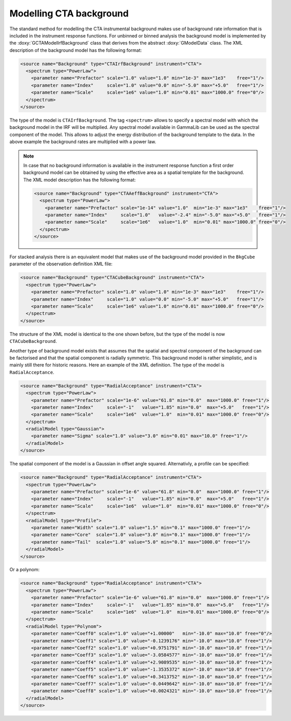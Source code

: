 .. _um_cta_background:

Modelling CTA background
========================

The standard method for modelling the CTA instrumental background makes 
use of background rate information that is included in the instrument 
response functions.
For unbinned or binned analysis the background model is implemented by
the :doxy:`GCTAModelIrfBackground` class that derives from the
abstract :doxy:`GModelData` class.
The XML description of the background model has the following format:

.. code-block:: xml

   <source name="Background" type="CTAIrfBackground" instrument="CTA">
     <spectrum type="PowerLaw">
       <parameter name="Prefactor" scale="1.0" value="1.0" min="1e-3" max="1e3"    free="1"/>
       <parameter name="Index"     scale="1.0" value="0.0" min="-5.0" max="+5.0"   free="1"/>
       <parameter name="Scale"     scale="1e6" value="1.0" min="0.01" max="1000.0" free="0"/>
     </spectrum>
   </source>

The type of the model is ``CTAIrfBackground``.
The tag ``<spectrum>`` allows to specify a spectral model with which the
background model in the IRF will be multiplied.
Any spectral model available in GammaLib can be used as the spectral
component of the model.
This allows to adjust the energy distribution of the background template
to the data.
In the above example the background rates are multiplied with a power law.

.. note::

  In case that no background information is available in the instrument
  response function a first order background model can be obtained by
  using the effective area as a spatial template for the background.
  The XML model description has the following format:

  .. code-block:: xml
  
     <source name="Background" type="CTAAeffBackground" instrument="CTA">
       <spectrum type="PowerLaw">
         <parameter name="Prefactor" scale="1e-14" value="1.0"  min="1e-3" max="1e3"    free="1"/>
         <parameter name="Index"     scale="1.0"   value="-2.4" min="-5.0" max="+5.0"   free="1"/>
         <parameter name="Scale"     scale="1e6"   value="1.0"  min="0.01" max="1000.0" free="0"/>
       </spectrum>
     </source>

For stacked analysis there is an equivalent model that makes use of the 
background model provided in the ``BkgCube`` parameter of the observation
definition XML file:

.. code-block:: xml

   <source name="Background" type="CTACubeBackground" instrument="CTA">
     <spectrum type="PowerLaw">
       <parameter name="Prefactor" scale="1.0" value="1.0" min="1e-3" max="1e3"    free="1"/>
       <parameter name="Index"     scale="1.0" value="0.0" min="-5.0" max="+5.0"   free="1"/>
       <parameter name="Scale"     scale="1e6" value="1.0" min="0.01" max="1000.0" free="0"/>
     </spectrum>
   </source>

The structure of the XML model is identical to the one shown before, but 
the type of the model is now ``CTACubeBackground``.

Another type of background model exists that assumes that the 
spatial and spectral component of the background can be factorised and 
that the spatial component is radially symmetric.
This background model is rather simplistic, and is mainly still there for 
historic reasons.
Here an example of the XML definition.
The type of the model is ``RadialAcceptance``.

.. code-block:: xml

   <source name="Background" type="RadialAcceptance" instrument="CTA">
     <spectrum type="PowerLaw">
       <parameter name="Prefactor" scale="1e-6" value="61.8" min="0.0"  max="1000.0" free="1"/>
       <parameter name="Index"     scale="-1"   value="1.85" min="0.0"  max="+5.0"   free="1"/>
       <parameter name="Scale"     scale="1e6"  value="1.0"  min="0.01" max="1000.0" free="0"/>
     </spectrum>
     <radialModel type="Gaussian">
       <parameter name="Sigma" scale="1.0" value="3.0" min="0.01" max="10.0" free="1"/>
     </radialModel>
   </source>

The spatial component of the model is a Gaussian in offset angle squared.
Alternativly, a profile can be specified:

.. code-block:: xml

   <source name="Background" type="RadialAcceptance" instrument="CTA">
     <spectrum type="PowerLaw">
       <parameter name="Prefactor" scale="1e-6" value="61.8" min="0.0"  max="1000.0" free="1"/>
       <parameter name="Index"     scale="-1"   value="1.85" min="0.0"  max="+5.0"   free="1"/>
       <parameter name="Scale"     scale="1e6"  value="1.0"  min="0.01" max="1000.0" free="0"/>
     </spectrum>
     <radialModel type="Profile">
       <parameter name="Width" scale="1.0" value="1.5" min="0.1" max="1000.0" free="1"/>
       <parameter name="Core"  scale="1.0" value="3.0" min="0.1" max="1000.0" free="1"/>
       <parameter name="Tail"  scale="1.0" value="5.0" min="0.1" max="1000.0" free="1"/>
     </radialModel>
   </source>

Or a polynom:

.. code-block:: xml

   <source name="Background" type="RadialAcceptance" instrument="CTA">
     <spectrum type="PowerLaw">
       <parameter name="Prefactor" scale="1e-6" value="61.8" min="0.0"  max="1000.0" free="1"/>
       <parameter name="Index"     scale="-1"   value="1.85" min="0.0"  max="+5.0"   free="1"/>
       <parameter name="Scale"     scale="1e6"  value="1.0"  min="0.01" max="1000.0" free="0"/>
     </spectrum>
     <radialModel type="Polynom">
       <parameter name="Coeff0" scale="1.0" value="+1.00000"   min="-10.0" max="10.0" free="0"/>
       <parameter name="Coeff1" scale="1.0" value="-0.1239176" min="-10.0" max="10.0" free="1"/>
       <parameter name="Coeff2" scale="1.0" value="+0.9751791" min="-10.0" max="10.0" free="1"/>
       <parameter name="Coeff3" scale="1.0" value="-3.0584577" min="-10.0" max="10.0" free="1"/>
       <parameter name="Coeff4" scale="1.0" value="+2.9089535" min="-10.0" max="10.0" free="1"/>
       <parameter name="Coeff5" scale="1.0" value="-1.3535372" min="-10.0" max="10.0" free="1"/>
       <parameter name="Coeff6" scale="1.0" value="+0.3413752" min="-10.0" max="10.0" free="1"/>
       <parameter name="Coeff7" scale="1.0" value="-0.0449642" min="-10.0" max="10.0" free="1"/>
       <parameter name="Coeff8" scale="1.0" value="+0.0024321" min="-10.0" max="10.0" free="1"/>
     </radialModel>
   </source>
